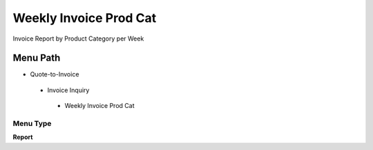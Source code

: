 
.. _functional-guide/menu/weeklyinvoiceprodcat:

=======================
Weekly Invoice Prod Cat
=======================

Invoice Report by Product Category per Week

Menu Path
=========


* Quote-to-Invoice

 * Invoice Inquiry

  * Weekly Invoice Prod Cat

Menu Type
---------
\ **Report**\ 

